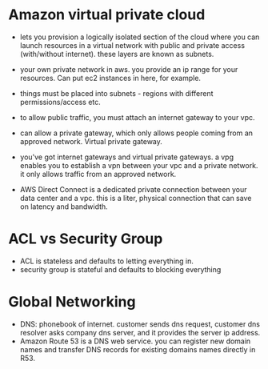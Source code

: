 
* Amazon virtual private cloud
  - lets you provision a logically isolated section of the cloud where
    you can launch resources in a virtual network with public and
    private access (with/without internet). these layers are known as subnets.
  - your own private network in aws. you provide an ip range for your
    resources. Can put ec2 instances in here, for example.
  - things must be placed into subnets - regions with different
    permissions/access etc.

  - to allow public traffic, you must attach an internet gateway to
    your vpc.
  - can allow a private gateway, which only allows people coming from
    an approved network. Virtual private gateway.
  - you've got internet gateways and virtual private gateways.
    a vpg enables you to establish a vpn between your vpc and a
   private network. it only allows traffic from an approved network.
  - AWS Direct Connect is a dedicated private connection between your
    data center and a vpc. this is a liter, physical connection that
    can save on latency and bandwidth. 

* ACL vs Security Group
  - ACL is stateless and defaults to letting everything in.
  - security group is stateful and defaults to blocking everything

* Global Networking
  - DNS: phonebook of internet. customer sends dns request, customer
    dns resolver asks company dns server, and it provides the server
    ip address.
  - Amazon Route 53 is a DNS web service. you can register new domain
    names and transfer DNS records for existing domains names directly in R53.



